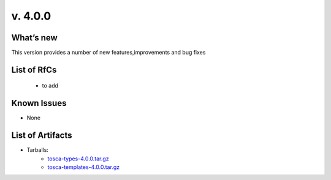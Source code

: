 v. 4.0.0
-------

What’s new
~~~~~~~~~~

This version provides a number of new features,improvements and bug fixes

List of RfCs
~~~~~~~~~~~~

 - to add

Known Issues
~~~~~~~~~~~~

* None

List of Artifacts
~~~~~~~~~~~~~~~~~

* Tarballs:
   * `tosca-types-4.0.0.tar.gz <https://repo.indigo-datacloud.eu/repository/deep-hdc/production/2/centos7/x86_64/tgz/tosca-types-4.0.0.tar.gz>`_
   * `tosca-templates-4.0.0.tar.gz <httpis://repo.indigo-datacloud.eu/repository/deep-hdc/production/2/centos7/x86_64/tgz/tosca-templates-4.0.0.tar.gz>`_
